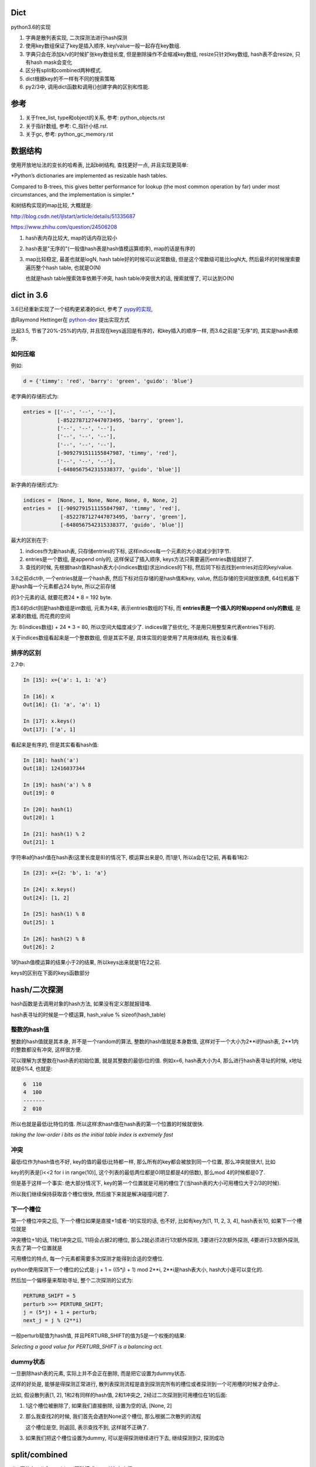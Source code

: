 Dict
====================

python3.6的实现

1. 字典是散列表实现, 二次探测法进行hash探测
   
2. 使用key数组保证了key是插入顺序, key/value一般一起存在key数组.

3. 字典只会在添加k/v的时候扩张key数组长度, 但是删除操作不会缩减key数组, resize只针对key数组, hash表不会resize, 只有hash mask会变化

4. 区分有split和combined两种模式.

5. dict根据key的不一样有不同的搜索策略

6. py2/3中, 调用dict函数和调用{}创建字典的区别和性能.


参考
=======

1. 关于free_list, type和object的关系, 参考: python_objects.rst

2. 关于指针数组, 参考: C_指针小结.rst.

3. 关于gc, 参考: python_gc_memory.rst

数据结构
=============

使用开放地址法的变长的哈希表, 比起b树结构, 查找更好一点, 并且实现更简单:

*Python’s dictionaries are implemented as resizable hash tables. 

Compared to B-trees, this gives better performance for lookup (the most common operation by far) under most circumstances, and the implementation is simpler.*

和树结构实现的map比较, 大概就是:

http://blog.csdn.net/ljlstart/article/details/51335687

https://www.zhihu.com/question/24506208

1. hash表内存比较大, map的话内存比较小

2. hash表是"无序的"(一般值hash表是hash值模运算顺序), map的话是有序的

3. map比较稳定, 最差也就是logN, hash table好的时候可以说常数级, 但是这个常数级可能比logN大, 然后最坏的时候搜索要遍历整个hash table, 也就是O(N)

   也就是hash table搜索效率依赖于冲突, hash table冲突很大的话, 搜索就慢了, 可以达到O(N)


dict in 3.6
==============

3.6已经重新实现了一个结构更紧凑的dict, 参考了 `pypy的实现 <https://docs.python.org/3/whatsnew/3.6.html#new-dict-implementation>`_,

由Raymond Hettinger在 `python-dev <https://mail.python.org/pipermail/python-dev/2012-December/123028.html>`_ 提出实现方式

比起3.5, 节省了20%-25%的内存, 并且现在keys返回是有序的，和key插入的顺序一样, 而3.6之前是"无序"的, 其实是hash表顺序.


如何压缩
--------------------

例如:

.. code-block:: python

    d = {'timmy': 'red', 'barry': 'green', 'guido': 'blue'}

老字典的存储形式为:

.. code-block:: python

    entries = [['--', '--', '--'],
               [-8522787127447073495, 'barry', 'green'],
               ['--', '--', '--'],
               ['--', '--', '--'],
               ['--', '--', '--'],
               [-9092791511155847987, 'timmy', 'red'],
               ['--', '--', '--'],
               [-6480567542315338377, 'guido', 'blue']]

新字典的存储形式为:

.. code-block:: python

    indices =  [None, 1, None, None, None, 0, None, 2]
    entries =  [[-9092791511155847987, 'timmy', 'red'],
                [-8522787127447073495, 'barry', 'green'],
                [-6480567542315338377, 'guido', 'blue']]

最大的区别在于: 

1. indices作为新hash表, 只存储entries的下标, 这样indices每一个元素的大小就减少到1字节.

2. entries是一个数组, 是append only的, 这样保证了插入顺序, keys方法只需要遍历entries数组就好了.

3. 查找的时候, 先根据hash值和hash表大小(indices数组)求出indices的下标, 然后同下标去找到entries对应的key/value.

3.6之前dict中, 一个entries就是一个hash表, 然后下标对应存储的是hash值和key, value, 然后存储的空间就很浪费, 64位机器下是hash每一个元素都占24 byte, 所以之前存储

的3个元素的话, 就要花费24 * 8 = 192 byte. 

而3.6的dict则是hash数组是int数组, 元素为4来, 表示entries数组的下标, 而 **entries表是一个插入的时候append only的数组**, 是紧凑的数组, 而花费的空间

为: 8(indices数组) + 24 * 3 = 80, 所以空间大幅度减少了. indices做了些优化, 不是用只用整型来代表entries下标的.

关于indices数组看起来是一个整数数组, 但是其实不是, 具体实现的是使用了共用体结构, 我也没看懂.

排序的区别
-------------

2.7中:

.. code-block:: python

    In [15]: x={'a': 1, 1: 'a'}
    
    In [16]: x
    Out[16]: {1: 'a', 'a': 1}
    
    In [17]: x.keys()
    Out[17]: ['a', 1]

看起来是有序的, 但是其实看看hash值:

.. code-block:: python

    In [18]: hash('a')
    Out[18]: 12416037344
    
    In [19]: hash('a') % 8
    Out[19]: 0
    
    In [20]: hash(1)
    Out[20]: 1
    
    In [21]: hash(1) % 2
    Out[21]: 1

字符串a的hash值在hash表(这里长度是8)的情况下, 模运算出来是0, 而1是1, 所以a会在1之前, 再看看1和2:

.. code-block:: python

    In [23]: x={2: 'b', 1: 'a'}
    
    In [24]: x.keys()
    Out[24]: [1, 2]
    
    In [25]: hash(1) % 8
    Out[25]: 1
    
    In [26]: hash(2) % 8
    Out[26]: 2

1的hash值模运算的结果小于2的结果, 所以keys出来就是1在2之前.

keys的区别在下面的keys函数部分

hash/二次探测
================

hash函数是去调用对象的hash方法, 如果没有定义那就报错咯. 

hash表寻址的时候是一个模运算, hash_value % sizeof(hash_table)

整数的hash值
--------------

整数的hash值就是其本身, 并不是一个random的算法, 整数的hash值就是本身数值, 这样对于一个大小为2**i的hash表, 2**1内的整数都没有冲突, 这样很方便.

可以理解为求整数在hash表的初始位置, 就是其整数的最低i位的值. 例如x=6, hash表大小为4, 那么进行hash表寻址的时候, x地址就是6%4, 也就是:

.. code-block:: 
   
    6  110
    4  100
    -------
    2  010
   
所以也就是最低i比特位的值. 所以这样求hash值在hash表的第一个位置的时候就很快.

*taking the low-order i bits as the initial table index is extremely fast*

冲突
------

最低i位作为hash值也不好, key的值的最低i比特都一样, 那么所有的key都会被放到同一个位置, 那么冲突就很大!, 比如

key的列表是[i<<2 for i in range(10)], 这个列表的最低两位都是0(明显都是4的倍数), 那么mod 4的时候都是0了.

但是基于这样一个事实: 绝大部分情况下, key的第一个位置就是可用的槽位了(当hash表的大小可用槽位大于2/3的时候).

所以我们继续保持获取首个槽位很快, 然后接下来就是解决碰撞问题了.

下一个槽位
-------------

第一个槽位冲突之后, 下一个槽位如果是直接+1或者-1的实现的话, 也不好, 比如有key为[1, 11, 2, 3, 4], hash表长10, 如果下一个槽位就是

冲突槽位+1的话, 11和1冲突之后, 11将会占据2的槽位, 那么2就必须进行1次额外探测, 3要进行2次额外探测, 4要进行3次额外探测, 失去了第一个位置就是

可用槽位的特点, 每一个元素都需要多次探测才能得到合适的空槽位.

python使用探测下一个槽位的公式是: j + 1 = ((5*j) + 1) mod 2**i, 2**i是hash表大小, hash大小是可以变化的.

然后加一个偏移量来帮助寻址, 整个二次探测的公式为:

.. code-block:: 

    PERTURB_SHIFT = 5
    perturb >>= PERTURB_SHIFT;
    j = (5*j) + 1 + perturb;
    next_j = j % (2**i)

一般perturb赋值为hash值, 并且PERTURB_SHIFT的值为5是一个权衡的结果:

*Selecting a good value for PERTURB_SHIFT is a balancing act.*

dummy状态
------------

一旦删除hash表的元素, 实际上并不会正在删除, 而是把它设置为dummy状态.

这样的好处是, 能够是得探测正常进行, 散列表探测流程是直到探测完所有的槽位或者探测到一个可用槽的时候才会停止.

比如, 假设散列表[1, 2], 1和2有同样的hash值, 2和1冲突之, 2经过二次探测到可用槽位在1的后面:

1. 1这个槽位被删除了, 如果我们直接删除, 设置为空的话, [None, 2]

2. 那么我查找2的时候, 我们首先会遇到None这个槽位, 那么根据二次散列的流程

   这个槽位是空, 则返回, 表示查找不到, 这样就不正确了.

3. 如果我们把这个槽位设置为dummy, 可以是得探测继续进行下去, 继续探测到2, 探测成功


split/combined
================

dict区分有split和combined两种模式. `pep412 <https://www.python.org/dev/peps/pep-0412/#split-table-dictionaries>`_ 有介绍.

split
--------

pep412的motivation中提到, 之前__dict__是会把类中的属性的名字, 作为key复制到每一个key到对应的实例中的__dict__的,

这样内存有点浪费:

*The current dictionary implementation uses more memory than is necessary when used as a container 

for object attributes as the keys are replicated for each instance rather than being shared across many instances of the same class.*


而在多个实例之间共享key, 也就是共享类定义的属性, 这样会提高内存利用:

*By separating the keys (and hashes) from the values it is possible to share the keys between multiple dictionaries and improve memory use.*


split字典是在获取obj.__dict__属性的时候, 会生成并返回一个split模式的dict.

*When dictionaries are created to fill the __dict__ slot of an object, they are created in split form.*

.. code-block:: python

   class A:
       def __init__(self):
           self.a, self.b, self.c = 1, 2, 3
   a = A()
   d = a.__dict__

此时d就是一个split模式的字典.

split模式的字典下, 添加字符串的key会反射到object中:

.. code-block:: python

   d['new_key'] = 100
   a.new_key == 100

非字符串的key不会反射到object中:

.. code-block:: python

   d[10] = 'new_value'
   # 下面会报语法错误
   a.10


combined
-----------

除了访问obj.__dict__之外, 都是combined模式的字典, pep412:

*Explicit dictionaries (dict() or {}), module dictionaries and most other dictionaries are created as combined-table dictionaries.

A combined-table dictionary never becomes a split-table dictionary.

Combined tables are laid out in much the same way as the tables in the old dictionary, resulting in very similar performance.*


模式互转
-----------

一旦split模式的dict有删除操作, 那么就变成combined, combined的字典会转成split的, 只有访问__dict__属性的时候才会构造split模式.


.. code-block:: python

    class A:
        def __init__(self):
            self.a, self.b, self.c = 1, 2, 3
    a = A()
    m = a.__dict__

此时m就是一个split字典, 然后对其删除操作:


.. code-block:: python

   del m['a']

那么m就变成了一个combined字典

每次新建一个A对象实例, 访问实例__dict__属性都会新建一个split字典, 比如下面的n:

.. code-block:: python

   b = A()
   n = b.__dict__



区别
-----------

两者差别不大, 但是在resize的过程中, C代码有点区别, 简而言之, C代码显示: split模式的字典的size会随着key的增加减少而变大变小, 但是combined模式的字典却不会.

但是缩减的意义不大, 因为split经过删除之后是一个combined的dict, 那就不会收缩了, 所以split其实也不会收缩.

具体看resize部分.



PyDictObject
================

这个结构就表示了一个字典, ma_keys和ma_values则是分别存放key和value的地方, 但是

对于小字典的话, 会把key和value都存在ma_keys中, 大字典就把key放在ma_keys中, ma_values放的是value

.. code-block:: c

   typedef struct _dictkeysobject PyDictKeysObject;

    typedef struct {
        PyObject_HEAD
    
        // 字典中的元素实际个数
        Py_ssize_t ma_used;
    
        // 字典的版本, 一旦字典被改变, 版本也会改变
        // pep509
        uint64_t ma_version_tag;
    
        //  一个dictkeys对象
        PyDictKeysObject *ma_keys;
    
        // split模式下的value数组
        PyObject **ma_values;
    } PyDictObject;

PyDictKeysObject最终对应于_dictkeysobject, 下面是主要的字段:

cpython/Objects/dict-common.h

.. code-block:: c

    struct _dictkeysobject {

        // hash表的大小, 大小必须是2的n次方
        Py_ssize_t dk_size;
    
        // 搜索的函数, 解释在下面搜索函数部分
        dict_lookup_func dk_lookup;
    
        // 可用槽位置, dk_size * 2/3
        Py_ssize_t dk_usable;
    
        Py_ssize_t dk_nentries;
    
        // 下面是一个8字节的公用体
        // 用来作为indices数组
        union {
            int8_t as_1[8];
            int16_t as_2[4];
            int32_t as_4[2];
    #if SIZEOF_VOID_P > 4
            int64_t as_8[1];
    #endif
        } dk_indices;
    
    };
 
几个长度
----------

1. ma_used是dict的实际长度, 也就是元素的个数

2. dk_nentries是entries数组已用长度, 而dk_usable是再添加多少个就会触发resize条件.

   两者之和为hash表的2/3, 没添加一个key, dk_nentries加1, 而dk_usable减1, 删除的时候反之.

3. dk_nentries一般是和ma_used相等, 但是如果从大字典变为小字典, 比如一直删除字典的key的时候, 此时

   dk_entries和ma_used会不相等, 这是因为dict不会因为删除了元素而缩减entries数组.


关于dict的空间变化, 在下面的resize部分.


新建字典
===========

使用{}新建字典的字节码是BUILD_MAP, 流程是先创建一个空字典, 然后一个个setitem

.. code-block:: c

    TARGET(BUILD_MAP) {
        Py_ssize_t i;
        // 初始化空字典
        PyObject *map = _PyDict_NewPresized((Py_ssize_t)oparg);
        if (map == NULL)
            goto error;
        // for循环setitem
        for (i = oparg; i > 0; i--) {
            int err;
            PyObject *key = PEEK(2*i);
            PyObject *value = PEEK(2*i - 1);
            err = PyDict_SetItem(map, key, value);
            if (err != 0) {
                Py_DECREF(map);
                goto error;
            }
        }

_PyDict_NewPresized
=====================

.. code-block:: c

    PyObject *
    _PyDict_NewPresized(Py_ssize_t minused)
    {
        const Py_ssize_t max_presize = 128 * 1024;
        Py_ssize_t newsize;
        PyDictKeysObject *new_keys;
    
        // 计算dict的大小
        // 只能预分配最大长度
        if (minused > USABLE_FRACTION(max_presize)) {
            newsize = max_presize;
        }
        else {
            // 没有超过最大预分配长度, 则计算size
            // 要满足newsize=2**n, 并且newsize*2/3 > minsize
            Py_ssize_t minsize = ESTIMATE_SIZE(minused);
            newsize = PyDict_MINSIZE;
            while (newsize < minsize) {
                newsize <<= 1;
            }
        }
        assert(IS_POWER_OF_2(newsize));
    
        // 新建keys对象
        new_keys = new_keys_object(newsize);
        if (new_keys == NULL)
            return NULL;
        // 新建dict
        return new_dict(new_keys, NULL);
    }


_PyDict_NewPresized会根据size, 新建一个keys对象, 然后调用new_dict去新建一个dict, 

new_keys_object
==================

这个函数负责初始化keys和values

.. code-block:: c

    static PyDictKeysObject *new_keys_object(Py_ssize_t size)
    {
        PyDictKeysObject *dk;
        Py_ssize_t es, usable;
    
        // 下面是校验长度和可用个数
        assert(size >= PyDict_MINSIZE);
        assert(IS_POWER_OF_2(size));
    
        usable = USABLE_FRACTION(size);
        // 省略了代码
    
        // 小字典从free_list拿出来
        if (size == PyDict_MINSIZE && numfreekeys > 0) {
            dk = keys_free_list[--numfreekeys];
        }
        else {
            // 大字典嘛, 分配一个
            dk = PyObject_MALLOC(sizeof(PyDictKeysObject)
                                 - Py_MEMBER_SIZE(PyDictKeysObject, dk_indices)
                                 + es * size
                                 + sizeof(PyDictKeyEntry) * usable);
            if (dk == NULL) {
                PyErr_NoMemory();
                return NULL;
            }
        }
        // 下面就是初始化了
        DK_DEBUG_INCREF dk->dk_refcnt = 1;
        dk->dk_size = size;
        dk->dk_usable = usable;
        dk->dk_lookup = lookdict_unicode_nodummy;
        dk->dk_nentries = 0;
        // 初始化hash表, 意思懂了, 但是如何映射的嘛, 没看懂
        memset(&dk->dk_indices.as_1[0], 0xff, es * size);
        PyDictKeyEntry *tmp = DK_ENTRIES(dk);
        // 这里初始化PyDictKeyEntry的数组， 意思看懂了, 但是细节没看懂
        // DK_ENTRIES这个宏有点难看懂
        memset(DK_ENTRIES(dk), 0, sizeof(PyDictKeyEntry) * usable);
        return dk;
    }

这个函数只是根据长度, 分配一个空的PyDictObject, 然后初始化look函数.

1. 长度有两个, 一个hash表的长度, 也就是要保持2的n次方, 值是保存在dk_size里面, 但是其对应的hash表, 也就是indices变量,

   只是一个8字节的固定长度的共用体而已, 如何映射, 没看懂(c语言比较渣), 但是按照上面的设计思路, 把indices当做一个

   数组就好了.
   
2. 一个是PyDictKeyEntry数组的长度, 会预分配, 使用的是指针移动的方式去赋值, 长度为hash表长度的2/3.

3. look函数默认初始化为lookdict_unicode_nodummy.


new_dict
==========

这里只是把keys对象赋值到dict对象中而已

.. code-block:: c

    static PyObject *
    new_dict(PyDictKeysObject *keys, PyObject **values)
    {
        PyDictObject *mp;
        assert(keys != NULL);
        if (numfree) {
            // 从free_list中拿一个
            mp = free_list[--numfree];
            assert (mp != NULL);
            assert (Py_TYPE(mp) == &PyDict_Type);
            _Py_NewReference((PyObject *)mp);
        }
        else {
            // 否则从内存中新分配一个dict
            mp = PyObject_GC_New(PyDictObject, &PyDict_Type);
            if (mp == NULL) {
                DK_DECREF(keys);
                free_values(values);
                return NULL;
            }
        }
        // 赋值传入的keys对象
        mp->ma_keys = keys;
        mp->ma_values = values;
        mp->ma_used = 0;
        mp->ma_version_tag = DICT_NEXT_VERSION();
        assert(_PyDict_CheckConsistency(mp));
        return (PyObject *)mp;
    }
 
insertdict
=============

PyDict_SetItem将会调用insertdict去将key/value插入到keys对象中.

每次向dict插入key/value的时候, 比如调用dict[key] = value, 调用该函数:


.. code-block:: c

    static int
    insertdict(PyDictObject *mp, PyObject *key, Py_hash_t hash, PyObject *value)
    {
        PyDictKeyEntry *ep, *ep0;
        Py_ssize_t hashpos, ix;
    
        Py_INCREF(key);
        Py_INCREF(value);

        // 这里判断split模式的dict插入一个非字符串的key
        if (mp->ma_values != NULL && !PyUnicode_CheckExact(key)) {
            if (insertion_resize(mp) < 0)
                goto Fail;
        }

        // 调用look函数
        ix = mp->ma_keys->dk_lookup(mp, key, hash, &value_addr, &hashpos);
        if (ix == DKIX_ERROR)
            goto Fail;
    
        // 这里的条件是如果是split模式的dict, 并且
        // mp-ma_used和mp->ma_keys不相等的时候需要resize
        // 两者不相等的时候是有可能大字典变为小字典, 导致不相等的
        if (_PyDict_HasSplitTable(mp) &&
           ((ix >= 0 && *value_addr == NULL && mp->ma_used != ix) ||
            (ix == DKIX_EMPTY && mp->ma_used != mp->ma_keys->dk_nentries))) {
           if (insertion_resize(mp) < 0)
               goto Fail;
           find_empty_slot(mp, key, hash, &value_addr, &hashpos);
           ix = DKIX_EMPTY;
        }
    
        // 这个if是如果搜索出来的槽位可用, 那么插入
        if (ix == DKIX_EMPTY) {
            // 但是没有可用个数了
            if (mp->ma_keys->dk_usable <= 0) {
                // 所以需要resize
                if (insertion_resize(mp) < 0)
                    goto Fail;
                find_empty_slot(mp, key, hash, &value_addr, &hashpos);
            }
            // ep0是PyDictKeyEntry的数组
            ep0 = DK_ENTRIES(mp->ma_keys);
            ep = &ep0[mp->ma_keys->dk_nentries];
            // 把value的hash下标设置到indices数组
            dk_set_index(mp->ma_keys, hashpos, mp->ma_keys->dk_nentries);
            // 更新value对应的PyDictKeyEntry对象
            ep->me_key = key;
            ep->me_hash = hash;
            // 如果是split模式, value应该赋值到values数组
            if (mp->ma_values) {
                assert (mp->ma_values[mp->ma_keys->dk_nentries] == NULL);
                mp->ma_values[mp->ma_keys->dk_nentries] = value;
            }
            else {
                ep->me_value = value;
            }
            // 各种更新PyDictObject对象
            mp->ma_used++;
            mp->ma_version_tag = DICT_NEXT_VERSION();
            mp->ma_keys->dk_usable--;
            mp->ma_keys->dk_nentries++;
            assert(mp->ma_keys->dk_usable >= 0);
            assert(_PyDict_CheckConsistency(mp));
            return 0;
        }

        // 下面有些代码, 没太看懂, 省略
    
    }


resize过程
=============

一旦dict的元素个数大于hash表的2/3的时候, 需要重新分配一个更大的hash表.

这样是未来避免散列冲突过大, 导致探测失败或者冲突太大的时候搜索退化到O(N).

.. code-block:: c

    static int
    dictresize(PyDictObject *mp, Py_ssize_t minsize)
    {
        // 这里设置新长度, 新长度的一半一定要大于原已用个数
        /* Find the smallest table size > minused. */
        for (newsize = PyDict_MINSIZE;
             newsize < minsize && newsize > 0;
             newsize <<= 1)
            ;

        // 这里赋值一份老的keys和values
        oldkeys = mp->ma_keys;
        oldvalues = mp->ma_values;
        /* Allocate a new table. */
        // 分配新的keys和values
        mp->ma_keys = new_keys_object(newsize);
        if (mp->ma_keys == NULL) {
            mp->ma_keys = oldkeys;
            return -1;
        }
        // New table must be large enough.
        // 再次校验下长度, 并且顺手设置下look函数
        assert(mp->ma_keys->dk_usable >= mp->ma_used);
        if (oldkeys->dk_lookup == lookdict)
            mp->ma_keys->dk_lookup = lookdict;
        // resize的是, 返回的永远是一个combined模式的dict
        // 所以这里的mp->ma_values设置为NULL
        mp->ma_values = NULL;
        ep0 = DK_ENTRIES(oldkeys);
        // 这里如果老values有值, 表示是一个split表
        // 但是为了方便, 把老的values也设置到老的keys里面
        // 这样接下来复制两个数组的循环就只需要考虑老keys就好了
        if (oldvalues != NULL) {
            for (i = 0; i < oldkeys->dk_nentries; i++) {
                if (oldvalues[i] != NULL) {
                    Py_INCREF(ep0[i].me_key);
                    ep0[i].me_value = oldvalues[i];
                }
            }
        }
        /* Main loop */
        // 把老keys的数据复制到新的keys中
        for (i = 0; i < oldkeys->dk_nentries; i++) {
            PyDictKeyEntry *ep = &ep0[i];
            if (ep->me_value != NULL) {
                insertdict_clean(mp, ep->me_key, ep->me_hash, ep->me_value);
            }
        }
        // 更新已用的个数, 比如之前是8, 用了5个之后触发resize
        // 新表长度是16, 那么可用个数是10, 然后我们复制5个数据进去之后
        // 明显可用个数就要减5了
        mp->ma_keys->dk_usable -= mp->ma_used;
        if (oldvalues != NULL) {
            /* NULL out me_value slot in oldkeys, in case it was shared */
            for (i = 0; i < oldkeys->dk_nentries; i++)
                ep0[i].me_value = NULL;
            DK_DECREF(oldkeys);
            if (oldvalues != empty_values) {
                free_values(oldvalues);
            }
        }
        else {
            assert(oldkeys->dk_lookup != lookdict_split);
            assert(oldkeys->dk_refcnt == 1);
            DK_DEBUG_DECREF PyObject_FREE(oldkeys);
        }
        return 0;
    }

resize之后长度可能缩小
--------------------------

**resize之后, 返回的一定是一个combined模式的dict**

resize中, 如果原dict是split模式的, 那么新的dict切换成combined. 期间新的dict的entries数组有可能比较小.

小的原因是因为如果split下有被删除过的value, 那么不会复制到新的dict中的

.. code-block:: c

        // 如果原字典是split模式
        // 那么把values的值复制到老的keys下面, 方便复制到新字典
        if (oldvalues != NULL) {
            for (i = 0; i < oldkeys->dk_nentries; i++) {
                // 如果原来的value被删除过, 也就是被设置为NULL
                // 跳过赋值
                if (oldvalues[i] != NULL) {
                    Py_INCREF(ep0[i].me_key);
                    ep0[i].me_value = oldvalues[i];
                }
            }
        }
        /* Main loop */
        // 把老keys的数据复制到新的keys中
        // 经过上面的处理, 这里直接复制老的keys数组就可以了
        for (i = 0; i < oldkeys->dk_nentries; i++) {
            PyDictKeyEntry *ep = &ep0[i];
            if (ep->me_value != NULL) {
                insertdict_clean(mp, ep->me_key, ep->me_hash, ep->me_value);
            }
        }


pop
============

.. code-block:: c

    /* Internal version of dict.pop(). */
    PyObject *
    _PyDict_Pop_KnownHash(PyObject *dict, PyObject *key, Py_hash_t hash, PyObject *deflt)
    {
        mp = (PyDictObject *)dict;
    
        // 这里如果dict是空的, 那么报错
        if (mp->ma_used == 0) {
            if (deflt) {
                Py_INCREF(deflt);
                return deflt;
            }
            _PyErr_SetKeyError(key);
            return NULL;
        }
        // 查询要删除的key的hash下标, 会赋值到hashpos
        ix = (mp->ma_keys->dk_lookup)(mp, key, hash, &value_addr, &hashpos);
        if (ix == DKIX_ERROR)
            return NULL;
        // key不存在, 报错
        if (ix == DKIX_EMPTY || *value_addr == NULL) {
            if (deflt) {
                Py_INCREF(deflt);
                return deflt;
            }
            _PyErr_SetKeyError(key);
            return NULL;
        }
    
        // Split table doesn't allow deletion.  Combine it.
        // split模式的字典不能删除, resize成一个新的combined的字典
        // 这里会触发resize, 返回一个combined字典
        if (_PyDict_HasSplitTable(mp)) {
            if (dictresize(mp, DK_SIZE(mp->ma_keys))) {
                return NULL;
            }
            ix = (mp->ma_keys->dk_lookup)(mp, key, hash, &value_addr, &hashpos);
            assert(ix >= 0);
        }
        // 下面都是一些置空和减少操作
    
    }

删除操作
===========

调用del删除key的时候

.. code-block:: c

    int
    _PyDict_DelItem_KnownHash(PyObject *op, PyObject *key, Py_hash_t hash)
    {
        mp = (PyDictObject *)op;
        // 查询
        ix = (mp->ma_keys->dk_lookup)(mp, key, hash, &value_addr, &hashpos);
        if (ix == DKIX_ERROR)
            return -1;
        // key不存在, 报错
        if (ix == DKIX_EMPTY || *value_addr == NULL) {
            _PyErr_SetKeyError(key);
            return -1;
        }
        assert(dk_get_index(mp->ma_keys, hashpos) == ix);
    
        // Split table doesn't allow deletion.  Combine it.
        // 跟pop一样, split变成combined
        if (_PyDict_HasSplitTable(mp)) {
            if (dictresize(mp, DK_SIZE(mp->ma_keys))) {
                return -1;
            }
            ix = (mp->ma_keys->dk_lookup)(mp, key, hash, &value_addr, &hashpos);
            assert(ix >= 0);
        }
        // 里面都是一些置空和减少的操作
        return delitem_common(mp, hashpos, ix, value_addr);
    }
   
del操作会触发split字典的resize


resize的小疑惑
================

一旦对split字典进行删除操作, 那么split字典马上就变成combined, 那么永远称为一个combined操作了, 就永远不会收缩长度了.

那么删除操作中的split判断如果是为了对split字典首次删除key的时候的缩减的话, 删除操作一次只会删除一个key, 几乎不会使得

字典长度压缩.

**那么也就是说删除中对split的resize仅仅是进行一次combined转化而已吗?**



look函数
===========

https://stackoverflow.com/questions/11162201/is-it-always-faster-to-use-string-as-key-in-a-dict

http://lewk.org/blog/python-dictionary-optimizations

look函数的作用是进行二次探测去查找空的槽位~~~

dict中的key是可以是任意对象的, 前提是能hash.

然后对于不同的key类型, dict会调用不同的搜索函数. 最快的是key是字符串的时候, 比key是int的时候还要快.

关键点在于非字符串 **对象** 比较的时候是调用PyObject_RichCompareBool这个函数， 是比较python对象的, 比较对象代价总是比较大的, 要比较类型什么的.

lookdict_unicode
-------------------

当key是字符串类型的时候, 因为字符串比对是不会出现异常的, 所以这个函数就不会去处理很多异常了, 所以快一点.

如果判断key不是字符串, 那么dict的look函数会变成lookdict.

cpython/Objects/dictobject.c

.. code-block:: c

    static Py_ssize_t
    lookdict_unicode(PyDictObject *mp, PyObject *key,
                     Py_hash_t hash, PyObject ***value_addr, Py_ssize_t *hashpos)
    {
        size_t i;
        size_t mask = DK_MASK(mp->ma_keys);
        Py_ssize_t ix, freeslot;
        PyDictKeyEntry *ep, *ep0 = DK_ENTRIES(mp->ma_keys);
    
        assert(mp->ma_values == NULL);
        // 这个if就是去确认key是不是字符串
        if (!PyUnicode_CheckExact(key)) {
            // 如果不是, look函数则设置为lookdict
            mp->ma_keys->dk_lookup = lookdict;
            return lookdict(mp, key, hash, value_addr, hashpos);
        }
    }


lookdict
----------

一般性的比较, 比较对象之

如果lookdict_unicode出现出错, 那么回进入到这个lookdict函数中.

并且这个函数就回不到lookdict_unicode或者lookdict_unicode_nodummy了.

lookdict_unicode_nodummy
----------------------------

这个函数的注释中有这一句话:

*Faster version of lookdict_unicode when it is known that no <dummy> keys will be present.*

这个dummy想了好久, 然后联想到dict中hash表的槽位状态有个叫dummy的, 表示这个槽位被删除过状态.

所以恍然大悟: 如果一个dict一开始的key都是字符串, 并且没有被删过, 那么会调用这个nodummy函数, 只要删除过dict的key, 那么都会回到上面两个函数中!!!

所以:

1. 新建字典, lookup函数就是nodummy

2. 一旦删除了dict的元素(del dict[key], dict.pop等等), 那么lookup函数就会变成上面两个函数之一

.. code-block:: c

    static Py_ssize_t
    lookdict_unicode_nodummy(PyDictObject *mp, PyObject *key,
                             Py_hash_t hash, PyObject ***value_addr,
                             Py_ssize_t *hashpos)
    {
        // 这里的判断和lookdict_unicode的一样
        // 判断key是否是字符串
        if (!PyUnicode_CheckExact(key)) {
            // 不是的话, 把字典的look函数设置为lookdict
            mp->ma_keys->dk_lookup = lookdict;
            return lookdict(mp, key, hash, value_addr, hashpos);
        }
    }

删除的时候替换掉look函数

cpython/Objects/dictobject.c

.. code-block:: c

    static int
    delitem_common(PyDictObject *mp, Py_ssize_t hashpos, Py_ssize_t ix,
                   PyObject **value_addr)
    {
        // 调用一个宏来设置look函数
        // 宏定义在下面
        ENSURE_ALLOWS_DELETIONS(mp);
        old_key = ep->me_key;
        ep->me_key = NULL;
        Py_DECREF(old_key);
        Py_DECREF(old_value);
    
        assert(_PyDict_CheckConsistency(mp));
        return 0;
    }

    // 替换look函数
    #define ENSURE_ALLOWS_DELETIONS(d) \
        if ((d)->ma_keys->dk_lookup == lookdict_unicode_nodummy) { \
            (d)->ma_keys->dk_lookup = lookdict_unicode; \
        }


look函数顺序
---------------

.. code-block:: python

   x = {1: 'a'}

上面的过程是先初始化空字典(下面的1), 然后调用insertdict来赋值1/'a'(下面的2).

1. new_dict, 初始化look函数值是lookdict_unicode_nodummy.

2. insertdict(d, k, v)调用lookdict_unicode_nodummy去搜索是否已经存key, 那么在

   lookdict_unicode_nodummy中会判断key是否是unicode, 如果不是, 那么look函数变为lookdict, **并且以后都是用lookdict了!!!**

3. 接2, 如果lookdict_unicode_nodummy检查key是字符串, 那么就继续.

4. 新建dict之后, 任何赋值的操作, dict[key] = v, 都会调用2中的insertdict, 不是字符串就会变成lookdict了.

5. 新建dict之后, 删除dict中的key, del dict[key]等, 如果删除的key不是字符串, 会调用lookdict_unicode_nodummy
   


keys函数
================

py2中直接遍历hash表:

.. code-block:: c

    static PyObject *
    dict_keys(register PyDictObject *mp) {
        ep = mp->ma_table;
        mask = mp->ma_mask;
        for (i = 0, j = 0; i <= mask; i++) {
            if (ep[i].me_value != NULL) {
                PyObject *key = ep[i].me_key;
                Py_INCREF(key);
                PyList_SET_ITEM(v, j, key);
                j++;
            }
        }
    }


可以看到, 遍历的时候的终止条件是i<=mask, 而mask则是hash表的长度-1, 也就是会遍历hash表, 所以得到的key就是hash排序的key

而3.6的keys函数为:

.. code-block:: c

    static PyObject *
    dict_keys(PyDictObject *mp)
    {
        ep = DK_ENTRIES(mp->ma_keys);
        size = mp->ma_keys->dk_nentries;
        for (i = 0, j = 0; i < size; i++) {
            // 值为空表示被删除了
            if (*value_ptr != NULL) {
                PyObject *key = ep[i].me_key;
                Py_INCREF(key);
                PyList_SET_ITEM(v, j, key);
                j++;
            }
            value_ptr = (PyObject **)(((char *)value_ptr) + offset);
        }
    }

可以看到, size是数据数组的大小, 不是hash表的长度, 然后遍历的时候会从ep直接拿key对象的指针, 而ep就是dk_entries, 也就是数据数组, 所以也就是直接遍历数据数组

而不是hash表. 数据数组是insert的时候append only的, 也就是保持了插入的顺序

ipython打印
--------------

但是ipython中你回车出来看到的依然是ascii顺序的:

.. code-block:: python

    In [44]: x={'b': 1, 'a': 2}
    
    In [45]: x
    Out[45]: {'a': 2, 'b': 1}
    
    In [46]: list(x.keys())
    Out[46]: ['b', 'a']

ipython的问题: https://github.com/ipython/ipython/issues?utf8=%E2%9C%93&q=dict


dict函数
============

参考: https://doughellmann.com/blog/2012/11/12/the-performance-impact-of-using-dict-instead-of-in-cpython-2-7-2/


py2中, 调用dict和直接用{}来创建字典相比, dict会更慢一点.


但是在我测试下来:

.. code-block::

    python2 -m timeit -n 1000000 -r 5 -v 'dict()'
    raw times: 0.0955 0.095 0.0958 0.0945 0.0954
    1000000 loops, best of 5: 0.0945 usec per loop

    python2 -m timeit -n 1000000 -r 5 -v '{}'
    raw times: 0.0415 0.0296 0.0293 0.0293 0.0295
    1000000 loops, best of 5: 0.0293 usec per loop

    python3.6 -m timeit -n 1000000 -r 5 -v 'dict()'
    raw times: 0.144 0.138 0.138 0.14 0.153
    1000000 loops, best of 5: 0.138 usec per loop

    python3.6 -m timeit -n 1000000 -r 5 -v '{}'
    raw times: 0.0348 0.0352 0.0368 0.0348 0.0352
    1000000 loops, best of 5: 0.0348 usec per loop

py2中, dict确实比{}慢一点, 但是py3中, dict却比{}快了挺多的.

但是调用dict的过程, py3和py2是一样的:

1. 先调用dict_new(tp_new)生成一个key初始话长度了的空字典

2. 调用dict_init(tp_init)去merge从dict中传入的参数字典

3. merge的过程是在PyDict_Merge中调用dict_merge处理的.


结果上的不一致也没太明白

